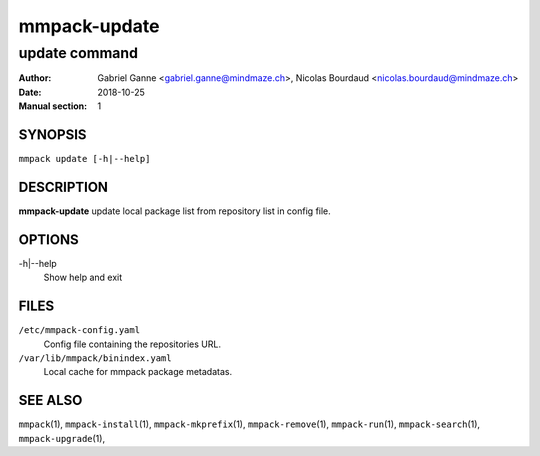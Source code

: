 =============
mmpack-update
=============

--------------
update command
--------------

:Author: Gabriel Ganne <gabriel.ganne@mindmaze.ch>,
         Nicolas Bourdaud <nicolas.bourdaud@mindmaze.ch>
:Date: 2018-10-25
:Manual section: 1

SYNOPSIS
========

``mmpack update [-h|--help]``

DESCRIPTION
===========

**mmpack-update** update local package list from repository list in config file.

OPTIONS
=======
-h|--help
  Show help and exit

FILES
=====
``/etc/mmpack-config.yaml``
  Config file containing the repositories URL.

``/var/lib/mmpack/binindex.yaml``
  Local cache for mmpack package metadatas.

SEE ALSO
========
``mmpack``\(1),
``mmpack-install``\(1),
``mmpack-mkprefix``\(1),
``mmpack-remove``\(1),
``mmpack-run``\(1),
``mmpack-search``\(1),
``mmpack-upgrade``\(1),
